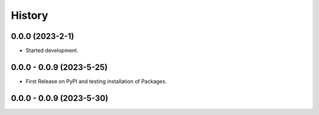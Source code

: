 =======
History
=======

0.0.0 (2023-2-1)
------------------

* Started development.

0.0.0 - 0.0.9 (2023-5-25)
------------------

* First Release on PyPI and testing installation of Packages.

0.0.0 - 0.0.9 (2023-5-30)
------------------